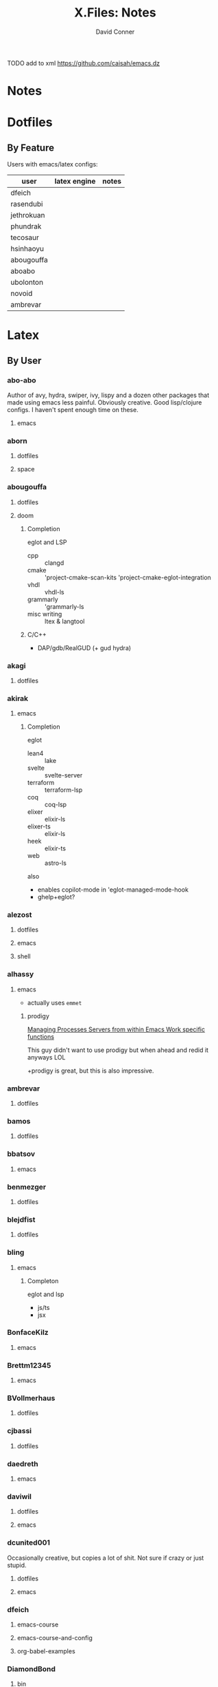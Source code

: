 #+TITLE:     X.Files: Notes
#+AUTHOR:    David Conner
#+EMAIL:     noreply@te.xel.io
#+DESCRIPTION: Notes on dotfiles

**** TODO add to xml https://github.com/caisah/emacs.dz

* Notes

* Dotfiles

** By Feature

Users with emacs/latex configs:

| user       | latex engine | notes |
|------------+--------------+-------|
| dfeich     |              |       |
| rasendubi  |              |       |
| jethrokuan |              |       |
| phundrak   |              |       |
| tecosaur   |              |       |
| hsinhaoyu  |              |       |
| abougouffa |              |       |
| aboabo     |              |       |
| ubolonton  |              |       |
| novoid     |              |       |
| ambrevar   |              |       |

* Latex


** By User

***  abo-abo
Author of avy, hydra, swiper, ivy, lispy and a dozen other packages that made
using emacs less painful. Obviously creative. Good lisp/clojure configs. I
haven't spent enough time on these.

**** emacs


***  aborn
**** dotfiles
**** space

***  abougouffa
**** dotfiles

**** doom

***** Completion

eglot and LSP

+ cpp :: clangd
+ cmake :: 'project-cmake-scan-kits 'project-cmake-eglot-integration
+ vhdl :: vhdl-ls
+ grammarly :: 'grammarly-ls
+ misc writing :: ltex & langtool

***** C/C++

+ DAP/gdb/RealGUD (+ gud hydra)

***  akagi
**** dotfiles


*** akirak

**** emacs

***** Completion

eglot

+ lean4 :: lake
+ svelte :: svelte-server
+ terraform :: terraform-lsp
+ coq :: coq-lsp
+ elixer :: elixir-ls
+ elixer-ts :: elixir-ls
+ heek :: elixir-ts
+ web :: astro-ls

also

+ enables copilot-mode in 'eglot-managed-mode-hook
+ ghelp+eglot?

***  alezost
**** dotfiles
**** emacs
**** shell


*** alhassy
**** emacs

+ actually uses =emmet=

***** prodigy

[[https://alhassy.com/emacs.d/#Managing-Processes-Servers-from-within-Emacs-Work-specific-functions][Managing Processes Servers from within Emacs Work specific functions]]

This guy didn't want to use prodigy but when ahead and redid it anyways LOL

+prodigy is great, but this is also impressive.

***  ambrevar
**** dotfiles


***  bamos
**** dotfiles


***  bbatsov
**** emacs


***  benmezger
**** dotfiles


***  blejdfist
**** dotfiles


*** bling

**** emacs

***** Completon

eglot and lsp

+ js/ts
+ jsx

***  BonfaceKilz
**** emacs


***  Brettm12345
**** emacs


***  BVollmerhaus
**** dotfiles


***  cjbassi
**** dotfiles


***  daedreth
**** emacs


***  daviwil
**** dotfiles
**** emacs


***  dcunited001

Occasionally creative, but copies a lot of shit. Not sure if crazy or just stupid.

**** dotfiles
**** emacs


***  dfeich
**** emacs-course
**** emacs-course-and-config
**** org-babel-examples


***  DiamondBond
**** bin
**** dotfiles
**** emacs
:PROPERTIES:
:UPDATED_AT: <2023-03-17 Fri>
:END:

+ gtags :: [[https://www.google.com/url?sa=t&rct=j&q=&esrc=s&source=web&cd=&cad=rja&uact=8&ved=2ahUKEwittbGYpOT9AhU8ElkFHZRxASkQFnoECBwQAQ&url=https%3A%2F%2Fwww.gnu.org%2Fsoftware%2Fglobal%2F&usg=AOvVaw175eUEq5Mut3XINEIy7-dL][Gnu Global]] tags ([[https://www.gnu.org/software/global/manual/global.html][manual]])
  - didn't know about these
+ GNUS :: a pretty complete GNUS config
+ embark preview at point mode :: hmmm do i need this?
+ compile mode :: i still need to configure langs/builds
+ wild alert notifier :: hook your org-agenda-files into your system's alerts system
  - this will be helpful, though it would be tough to manage
  - this package is a great example of why you should manually manage your
    =org-agenda-files=
other configs new/interesting to me:

+ Emacs has an SICP package and the book is available via Info
+ web-mode
+ java-mode
+ ERC
+ dashboard: a non-doom dashboard. Doesn't really fit my workflow
+ run-in-vterm
+ indent-guides: i feel like these could be slow, like the VC fringe feature. I
  would use them or at least alphapapa's prism-mode for lisps, but i'm fine on
  this for now. I forgot about them though.
+ [ ] xah-math-input
+ [ ] init-completion-predicate
+ [ ] nov: read epubs on emacs
+ [ ] pdf-tools: i need to get these back again
+ academic-phrases: I didn't know about this book. this is a good resource.
+ [ ] corfu-separator :: do I need this?

***  dpgraham4401
**** dotfiles


***  dwt1
**** bin
**** dotfiles
**** dwm


***  ergoemacs
**** emacs


***  frap
**** emacs


***  geolessel
**** dotfiles


***  gtrunsec
**** dotfiles


***  HaoZeke

**** doom

***** Completon

eglot

+ python :: pylsp


**** dotfiles


***  hlissner

Author of Doom Emacs. Friendly, very active in his own communities. Probably
connects to Discord and Github using a Neuralink. Could probably use some more
Github donors -- most open source projects deserve more.

While I'm not maining Doom Emacs anymore, I'll probably still have a fairly
basic config set up because it's a great way to get a feel for decent configs of
packages/features, whether old or new. There are a ton of good examples of
low-level emacs automation in the scripts and of robust emacs-lisp
metaprogramming. This guy probably pierced the veil a few years ago. He's seen
the monad.

**** doom
**** dotfiles


***  hsinhaoyu
**** doom

***** Completon

eglot (formerly LSP)

***  isti115
**** dotfiles


***  jethrokuan
**** dotfiles
**** org


***  jkitchin
**** emacs


***  Jorengarenar
**** dotfiles


***  joseph8th
**** emacs


***  jsoo1
**** dotfiles

**** emacs

***** Completion

+ nix :: rnix-lsp (and also "nil" via setf in =nix/init.el=)
+ haskell :: ...
+ rust :: rust-analyzer (with eldoc+company)
+ terraform :: terraform-lsp
+ go :: gopls

***  karthink

Great examples of various package configs, but uses evil lol.

Great video overview on [[https://youtube.com/watch?v=hPwDbx--Waw&si=EnSIkaIECMiOmarE][vertico completion.]]

Wrote popper.el, an Emacs window management package that's maybe
underrated. Still a ways to go, but it's easy to set up so "windows just
work". Karthink's math research scares me a little. See his video on [[https://www.youtube.com/watch?v=hPwDbx--Waw][popper.el]]
to see what i'm talking about. If you haven't had your mind blown by operator
calculus yet, you probably won't appreciate it.

**** emacs
***** Completion

eglot

+ jl :: julia's std lsp
+ lua :: EmmyLua-LanguageServer
+ matlab :: matlab-langserver.sh

***  kitnil
**** dotfiles


***  krevedkokun
**** dotfiles

**** emacs

***** Completion

eglot

+ clojure ::
+ nix ::
+ f90 ::
+ cc :: clangd
+ python :: pylsp
+ bash :: bash-language-server


***  kubemacs
**** emacs


***  lccambiaghi
**** doom

**** emacs

**** doom (old config)

***** Completion

eglot

+ python :: pyright-langserver


***  LukeSmithxyz
**** dotfiles


***  magnars
**** emacs


***  MatthewZMD
**** emacs


***  maximbaz
**** dotfiles


***  MenkeTechnologies
**** zpwr


***  michal_atlas
**** dotfiles


***  monkeyjunglejuice
**** emacs


***  mwfogleman
**** emacs


***  Nekoyuki
**** cheatsheets
**** dotfiles


***  nicolas-graves
**** dotfiles


***  novoid
**** emacs


***  ocodo
**** emacs

***** Completion

LSP

+ css :: vscode-css-languageserver

***  phundrak

**** dotfiles

**** emacs

***** Completion

+ js/ts :: javascript-typescript-langserver

***  plattfot
**** emacs
***** Completon

eglot+ lang :: cpp (clangd)

**** emacs-plt


***  progfolio
**** emacs


***  protesilaos

Definitely a completionist when it comes to configurations. Thinks methodically
about these things. The ef-themes and modus-themes packages are great. So are
the other packages.

Started using emacs as a non-technical user, which is interesting. He writes
philosophy and philosophically motivated stuff and it's good.

**** dotfiles


***  purcell
**** emacs
***** Completion

eglot

+ nix :: "nil" the string

***  rasendubi
**** emacs


***  sachac
**** emacs


***  Scrumplex
**** dotfiles


***  sistematico
**** dotfiles


*** SqrtMinusOne

**** dotfiles

**** guix

**** emacs
***** Completion

LSP, default servers

+ typescript-mode
+ js-mode
+ vue-mode
+ go-mode
+ svelte-mode
+ python-mode
+ json-mode
+ haskell-mode
+ haskell-literate-mode
+ java-mode
+ csharp-mode

  DAP configured

***  sunnyhasija
**** doom


***  tammymakesthings
**** emacs


***  tecosaur
**** doom


***  thiagowfx
**** dotfiles


***  TimQuelch
**** doom


***  tuhdo
**** emacs


***  ubolonton
**** dotfiles
**** emacs


***  whitelynx
**** dotfiles


*** xenodium

**** emacs

***** Completion

eglot

+ swift :: sourcekit-lsp

***  zamansky
**** emacs

***** Completion

+ python
+ clojure
+ java
+ c/c++ :: ccls
+ rustic

*** zzamboni
**** doom

